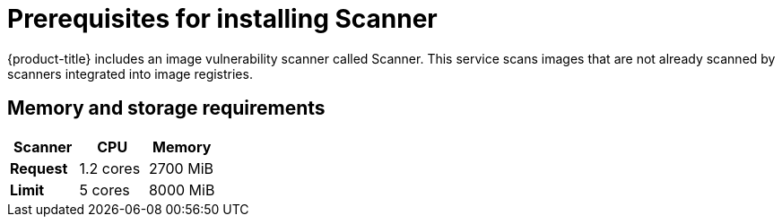 // Module included in the following assemblies:
//
// * installing/prerequisites.adoc
:_module-type: CONCEPT
[id="scanner-prerequisites_{context}"]
= Prerequisites for installing Scanner

{product-title} includes an image vulnerability scanner called Scanner.
This service scans images that are not already scanned by scanners integrated into image registries.

[discrete]
== Memory and storage requirements

|===
| Scanner | CPU | Memory

| *Request*
| 1.2 cores
| 2700 MiB

| *Limit*
| 5 cores
| 8000 MiB
|===
